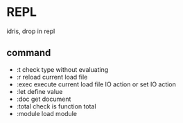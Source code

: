* REPL
  idris, drop in repl
** command
  + :t check type without evaluating
  + :r reload current load file
  + :exec execute current load file IO action or set IO action
  + :let define value
  + :doc get document
  + :total check is function total
  + :module load module
